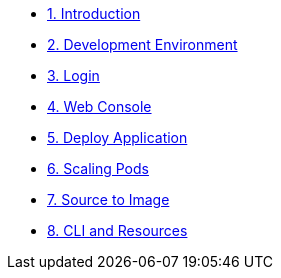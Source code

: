 * xref:index.adoc[1. Introduction]
* xref:dev_env.adoc[2. Development Environment]
* xref:login.adoc[3. Login]
* xref:webconsole.adoc[4. Web Console]
* xref:deploy_app.adoc[5. Deploy Application]
* xref:scaling.adoc[6. Scaling Pods]
//* xref:routes.adoc[7. Routes]
* xref:source_to_image.adoc[7. Source to Image]
* xref:cli_and_resources.adoc[8. CLI and Resources]